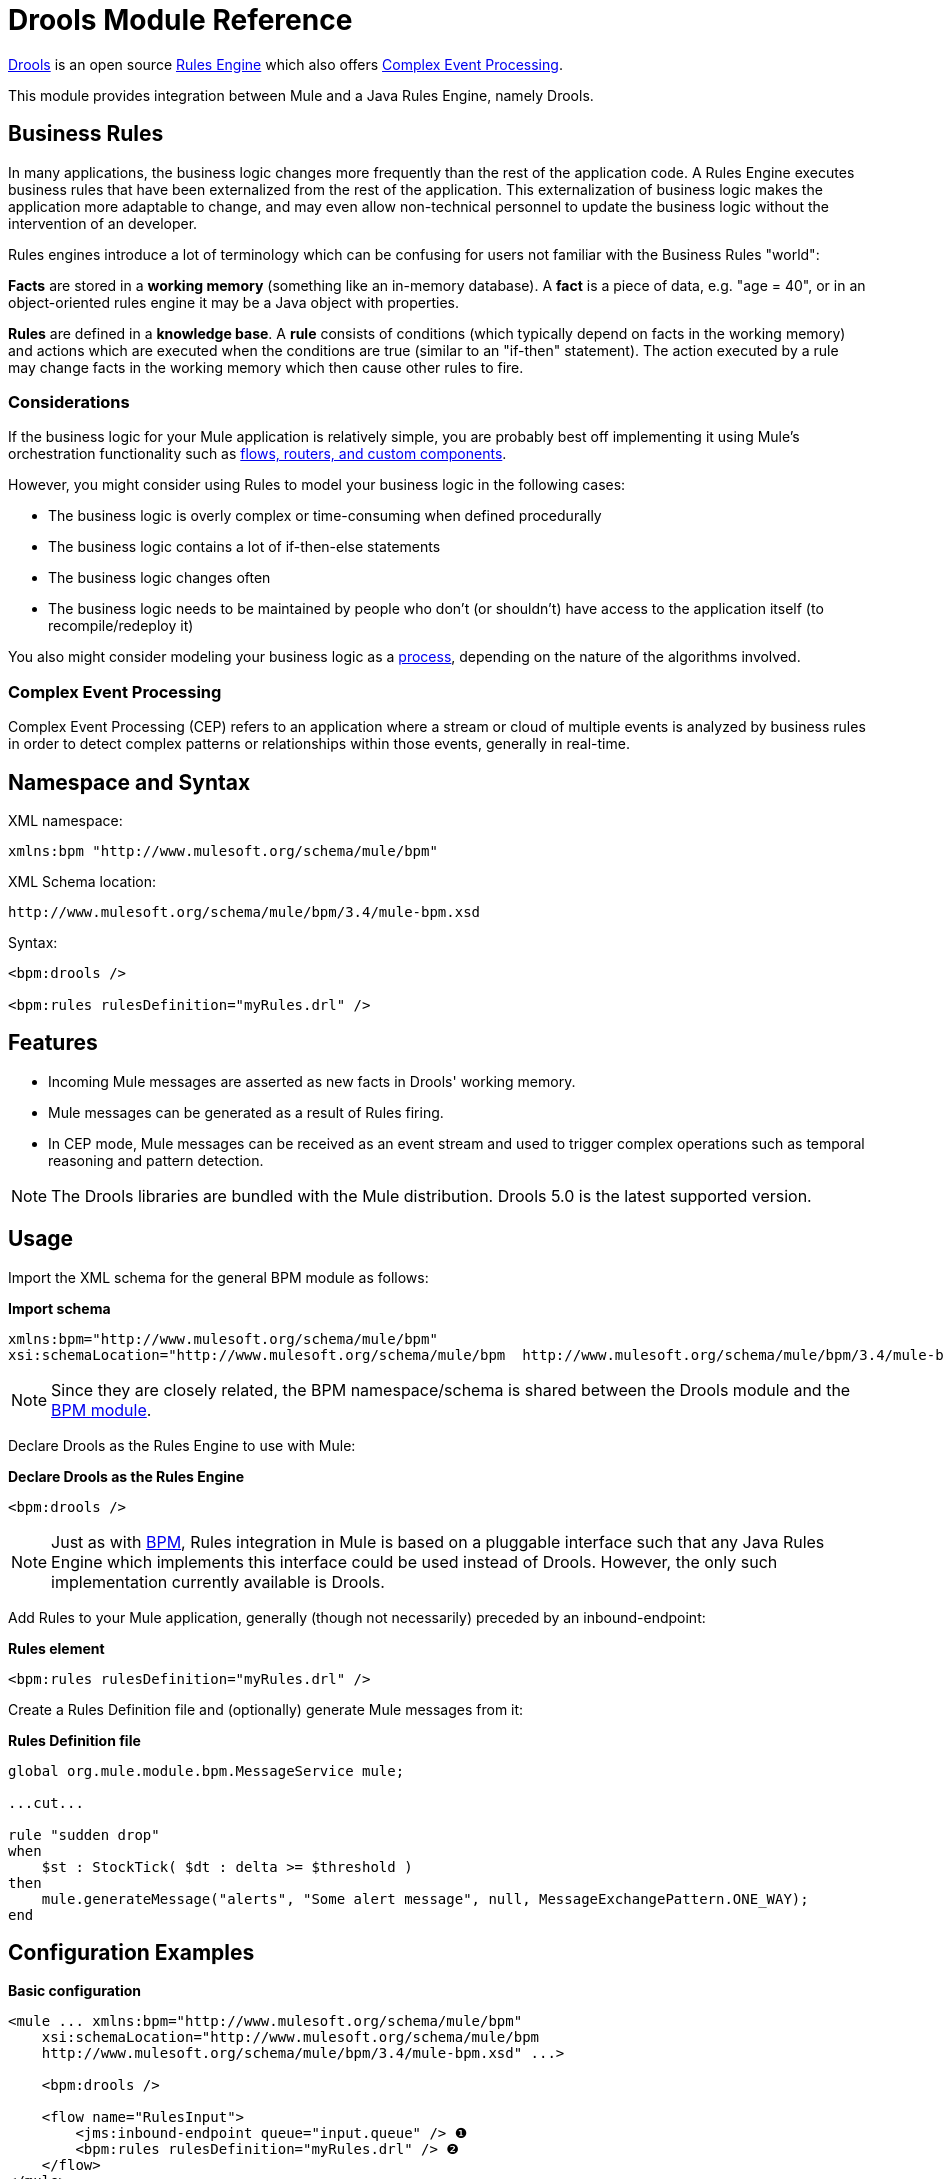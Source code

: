 = Drools Module Reference

http://www.jboss.org/drools[Drools] is an open source http://www.jboss.org/drools/drools-expert.html[Rules Engine] which also offers http://www.jboss.org/drools/drools-fusion.html[Complex Event Processing].

This module provides integration between Mule and a Java Rules Engine, namely Drools.

== Business Rules

In many applications, the business logic changes more frequently than the rest of the application code. A Rules Engine executes business rules that have been externalized from the rest of the application. This externalization of business logic makes the application more adaptable to change, and may even allow non-technical personnel to update the business logic without the intervention of an developer.

Rules engines introduce a lot of terminology which can be confusing for users not familiar with the Business Rules "world":

*Facts* are stored in a *working memory* (something like an in-memory database). A *fact* is a piece of data, e.g. "age = 40", or in an object-oriented rules engine it may be a Java object with properties.

*Rules* are defined in a *knowledge base*. A *rule* consists of conditions (which typically depend on facts in the working memory) and actions which are executed when the conditions are true (similar to an "if-then" statement). The action executed by a rule may change facts in the working memory which then cause other rules to fire.

=== Considerations

If the business logic for your Mule application is relatively simple, you are probably best off implementing it using Mule's orchestration functionality such as link:message-sources[flows, routers, and custom components].

However, you might consider using Rules to model your business logic in the following cases:

* The business logic is overly complex or time-consuming when defined procedurally
* The business logic contains a lot of if-then-else statements
* The business logic changes often
* The business logic needs to be maintained by people who don’t (or shouldn’t) have access to the application itself (to recompile/redeploy it)

You also might consider modeling your business logic as a link:bpm-module-reference[process], depending on the nature of the algorithms involved.

=== Complex Event Processing

Complex Event Processing (CEP) refers to an application where a stream or cloud of multiple events is analyzed by business rules in order to detect complex patterns or relationships within those events, generally in real-time.

== Namespace and Syntax

XML namespace:

[source, xml, linenums]
----
xmlns:bpm "http://www.mulesoft.org/schema/mule/bpm"
----

XML Schema location:

[source, code, linenums]
----
http://www.mulesoft.org/schema/mule/bpm/3.4/mule-bpm.xsd
----

Syntax:

[source, xml, linenums]
----
<bpm:drools />
 
<bpm:rules rulesDefinition="myRules.drl" />
----

== Features

* Incoming Mule messages are asserted as new facts in Drools' working memory.
* Mule messages can be generated as a result of Rules firing.
* In CEP mode, Mule messages can be received as an event stream and used to trigger complex operations such as temporal reasoning and pattern detection.

[NOTE]
The Drools libraries are bundled with the Mule distribution. Drools 5.0 is the latest supported version.

== Usage

Import the XML schema for the general BPM module as follows:

*Import schema*

[source, xml, linenums]
----
xmlns:bpm="http://www.mulesoft.org/schema/mule/bpm"
xsi:schemaLocation="http://www.mulesoft.org/schema/mule/bpm  http://www.mulesoft.org/schema/mule/bpm/3.4/mule-bpm.xsd"
----

[NOTE]
Since they are closely related, the BPM namespace/schema is shared between the Drools module and the link:bpm-module-reference[BPM module].

Declare Drools as the Rules Engine to use with Mule:

*Declare Drools as the Rules Engine*

[source, xml, linenums]
----
<bpm:drools />
----

[NOTE]
Just as with link:bpm-module-reference[BPM], Rules integration in Mule is based on a pluggable interface such that any Java Rules Engine which implements this interface could be used instead of Drools. However, the only such implementation currently available is Drools.

Add Rules to your Mule application, generally (though not necessarily) preceded by an inbound-endpoint:

*Rules element*

[source, xml, linenums]
----
<bpm:rules rulesDefinition="myRules.drl" />
----

Create a Rules Definition file and (optionally) generate Mule messages from it:

*Rules Definition file*

[source, code, linenums]
----
global org.mule.module.bpm.MessageService mule;
 
...cut...
 
rule "sudden drop"
when
    $st : StockTick( $dt : delta >= $threshold )
then
    mule.generateMessage("alerts", "Some alert message", null, MessageExchangePattern.ONE_WAY);
end
----

== Configuration Examples

*Basic configuration*

[source, xml, linenums]
----
<mule ... xmlns:bpm="http://www.mulesoft.org/schema/mule/bpm"
    xsi:schemaLocation="http://www.mulesoft.org/schema/mule/bpm     
    http://www.mulesoft.org/schema/mule/bpm/3.4/mule-bpm.xsd" ...>
 
    <bpm:drools />
 
    <flow name="RulesInput">
        <jms:inbound-endpoint queue="input.queue" /> ❶
        <bpm:rules rulesDefinition="myRules.drl" /> ❷
    </flow>
</mule>
----

This is a simple config where incoming JMS messages on a queue (❶) are inserted as facts into the Drools working memory (❷).

*CEP configuration*

[source, xml, linenums]
----
<mule ... xmlns:bpm="http://www.mulesoft.org/schema/mule/bpm"
    xsi:schemaLocation="http://www.mulesoft.org/schema/mule/bpm     
    http://www.mulesoft.org/schema/mule/bpm/3.4/mule-bpm.xsd" ...>
 
    <spring:bean name="companies" class="org.mule.example.cep.CompanyRegistry" factory-method="getCompanies" /> ❷
 
    <bpm:drools />
 
    <flow name="processStockTicks">
        <inbound-endpoint ref="stockTick" />
        <bpm:rules rulesDefinition="broker.drl"
         cepMode="true" ❸ entryPoint="StockTick stream" ❹
         initialFacts-ref="companies" ❶ />
    </flow>
</mule>
----

Here a Collection of initial facts (❶) is inserted into the working memory at startup. The Collection is provided by the factory-method of a Spring bean (❷). Drools is set to CEP mode (❸), which means that messages are inserted as an Event Stream rather than Facts. The Entry Point for the Event Stream is also specified (❹).

== Configuration Reference

== Rules

A service backed by a rules engine such as Drools.

=== Attributes of <rules...>

[%header,cols="5*"]
|===
|Name |Type |Required |Default |Description
|rulesEngine-ref |string |no |  |A reference to the underlying Rules Engine.
|rulesDefinition |string |yes |  |The resource containing the rules definition. This will be used to deploy the ruleset to the Rules Engine.
|initialFacts-ref |string |no |  |A reference to a collection of initial facts to be asserted at startup.
|cepMode |boolean |no |  |Are we using the knowledge base for CEP (Complex Event Processing)? (default = false)
|entryPoint |string |no |  |Entry point for event stream (used by CEP).
|===

=== Child Elements of <rules...>

[%header,cols="34,33,33"]
|===
|Name |Cardinality |Description
|===

== XML Schema

Complete http://www.mulesoft.org/docs/site/current3/schemadocs/namespaces/http_www_mulesoft_org_schema_mule_bpm/namespace-overview.html[schema reference documentation].

== Maven

If you are using Maven to build your application, use the following groupId/artifactIds to include the necessary modules:

[source, xml, linenums]
----
<dependency>
  <groupId>org.mule.modules</groupId>
  <artifactId>mule-module-bpm</artifactId>
</dependency>
<dependency>
  <groupId>org.mule.modules</groupId>
  <artifactId>mule-module-drools</artifactId>
</dependency>
----
